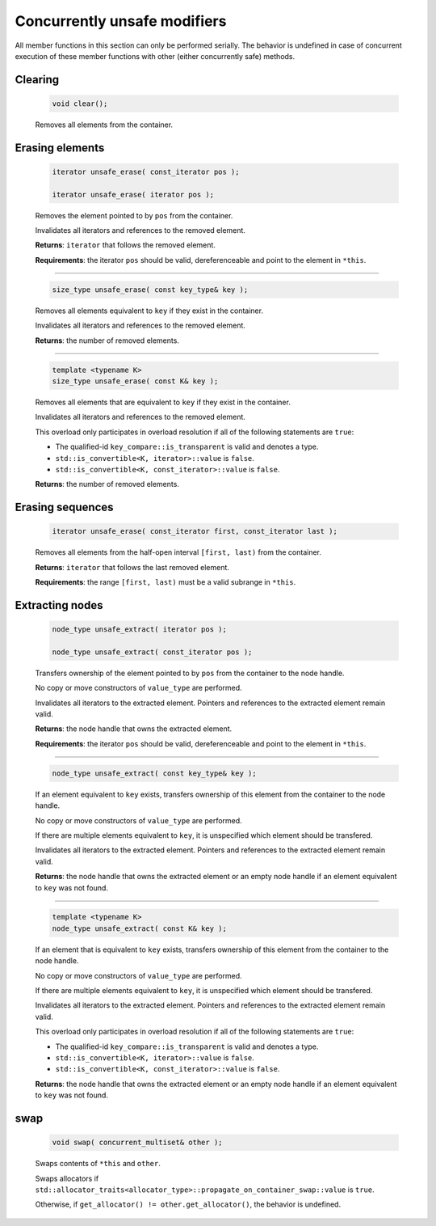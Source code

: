 =============================
Concurrently unsafe modifiers
=============================

All member functions in this section can only be performed serially.
The behavior is undefined in case of concurrent execution of these member functions
with other (either concurrently safe) methods.

Clearing
--------

    .. code:: cpp

       void clear();

    Removes all elements from the container.

Erasing elements
----------------

    .. code:: cpp

        iterator unsafe_erase( const_iterator pos );

        iterator unsafe_erase( iterator pos );

    Removes the element pointed to by ``pos`` from the container.

    Invalidates all iterators and references to the removed element.

    **Returns**: ``iterator`` that follows the removed element.

    **Requirements**: the iterator ``pos`` should be valid, dereferenceable
    and point to the element in ``*this``.

-----------------------------------------------------

    .. code:: cpp

        size_type unsafe_erase( const key_type& key );

    Removes all elements equivalent to ``key`` if they exist in the container.

    Invalidates all iterators and references to the removed element.

    **Returns**: the number of removed elements.

-----------------------------------------------------

    .. code:: cpp

        template <typename K>
        size_type unsafe_erase( const K& key );

    Removes all elements that are equivalent to ``key``
    if they exist in the container.

    Invalidates all iterators and references to the removed element.

    This overload only participates in overload resolution if all of the following statements are ``true``:

    - The qualified-id ``key_compare::is_transparent`` is valid and denotes a type.
    - ``std::is_convertible<K, iterator>::value`` is ``false``.
    - ``std::is_convertible<K, const_iterator>::value`` is ``false``.

    **Returns**: the number of removed elements.

Erasing sequences
-----------------

    .. code:: cpp

        iterator unsafe_erase( const_iterator first, const_iterator last );

    Removes all elements from the half-open interval ``[first, last)`` from the container.

    **Returns**: ``iterator`` that follows the last removed element.

    **Requirements**: the range ``[first, last)`` must be a valid subrange in ``*this``.

Extracting nodes
----------------

    .. code:: cpp

        node_type unsafe_extract( iterator pos );

        node_type unsafe_extract( const_iterator pos );

    Transfers ownership of the element pointed to by ``pos`` from the container to the node handle.

    No copy or move constructors of ``value_type`` are performed.

    Invalidates all iterators to the extracted element. Pointers and references to the extracted element remain valid.

    **Returns**: the node handle that owns the extracted element.

    **Requirements**: the iterator ``pos`` should be valid, dereferenceable
    and point to the element in ``*this``.

-----------------------------------------------------

    .. code:: cpp

        node_type unsafe_extract( const key_type& key );

    If an element equivalent to ``key`` exists, transfers ownership of this element
    from the container to the node handle.

    No copy or move constructors of ``value_type`` are performed.

    If there are multiple elements equivalent to ``key``,
    it is unspecified which element should be transfered.

    Invalidates all iterators to the extracted element.
    Pointers and references to the extracted element remain valid.

    **Returns**: the node handle that owns the extracted element or an empty node handle
    if an element equivalent to ``key`` was not found.

-----------------------------------------------------

    .. code:: cpp

        template <typename K>
        node_type unsafe_extract( const K& key );

    If an element that is equivalent to ``key`` exists,
    transfers ownership of this element from the container to the node handle.

    No copy or move constructors of ``value_type`` are performed.

    If there are multiple elements equivalent to ``key``,
    it is unspecified which element should be transfered.

    Invalidates all iterators to the extracted element. Pointers and references to the
    extracted element remain valid.

    This overload only participates in overload resolution if all of the following statements are ``true``:

    - The qualified-id ``key_compare::is_transparent`` is valid and denotes a type.
    - ``std::is_convertible<K, iterator>::value`` is ``false``.
    - ``std::is_convertible<K, const_iterator>::value`` is ``false``.

    **Returns**: the node handle that owns the extracted element or an empty node handle if
    an element equivalent to ``key`` was not found.

swap
----

    .. code:: cpp

        void swap( concurrent_multiset& other );

    Swaps contents of ``*this`` and ``other``.

    Swaps allocators if ``std::allocator_traits<allocator_type>::propagate_on_container_swap::value`` is ``true``.

    Otherwise, if ``get_allocator() != other.get_allocator()``, the behavior is undefined.
